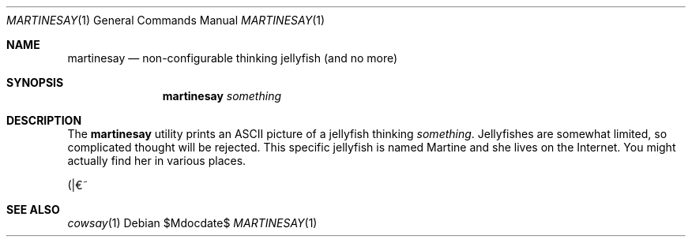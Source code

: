 .\" Copyright (c) 2014 Tristan Le Guern <tleguern@bouledef.eu>
.\"
.\" This file is placed in the public domain.
.\"
.Dd $Mdocdate$
.Dt MARTINESAY 1
.Os
.Sh NAME
.Nm martinesay
.Nd non-configurable thinking jellyfish (and no more)
.Sh SYNOPSIS
.Nm
.Ar something
.Sh DESCRIPTION
The
.Nm
utility prints an ASCII picture of a jellyfish thinking
.Ar something .
Jellyfishes are somewhat limited, so complicated thought will be rejected.
This specific jellyfish is named Martine and she lives on the Internet.
You might actually find her in various places.
.Pp
(|€~
.Sh SEE ALSO
.Xr cowsay 1

